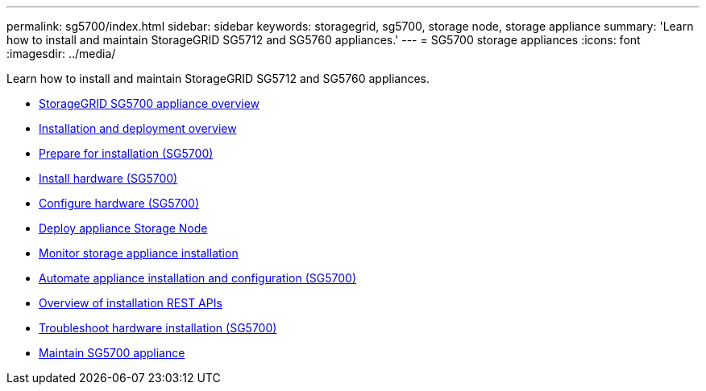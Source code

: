 ---
permalink: sg5700/index.html
sidebar: sidebar
keywords: storagegrid, sg5700, storage node, storage appliance
summary: 'Learn how to install and maintain StorageGRID SG5712 and SG5760 appliances.'
---
= SG5700 storage appliances
:icons: font
:imagesdir: ../media/

[.lead]
Learn how to install and maintain StorageGRID SG5712 and SG5760 appliances.

* xref:storagegrid-appliance-overview.adoc[StorageGRID SG5700 appliance overview]
* xref:installation-and-deployment-overview.adoc[Installation and deployment overview]
* xref:preparing-for-installation.adoc[Prepare for installation (SG5700)]
* xref:installing-hardware.adoc[Install hardware (SG5700)]
* xref:configuring-hardware-sg5712-60.adoc[Configure hardware (SG5700)]
* xref:deploying-appliance-storage-node.adoc[Deploy appliance Storage Node]
* xref:monitoring-storage-appliance-installation.adoc[Monitor storage appliance installation]
* xref:automating-appliance-installation-and-configuration.adoc[Automate appliance installation and configuration (SG5700)]
* xref:overview-of-installation-rest-apis.adoc[Overview of installation REST APIs]
* xref:troubleshooting-hardware-installation.adoc[Troubleshoot hardware installation (SG5700)]
* xref:maintaining-sg5700-appliance.adoc[Maintain SG5700 appliance]
